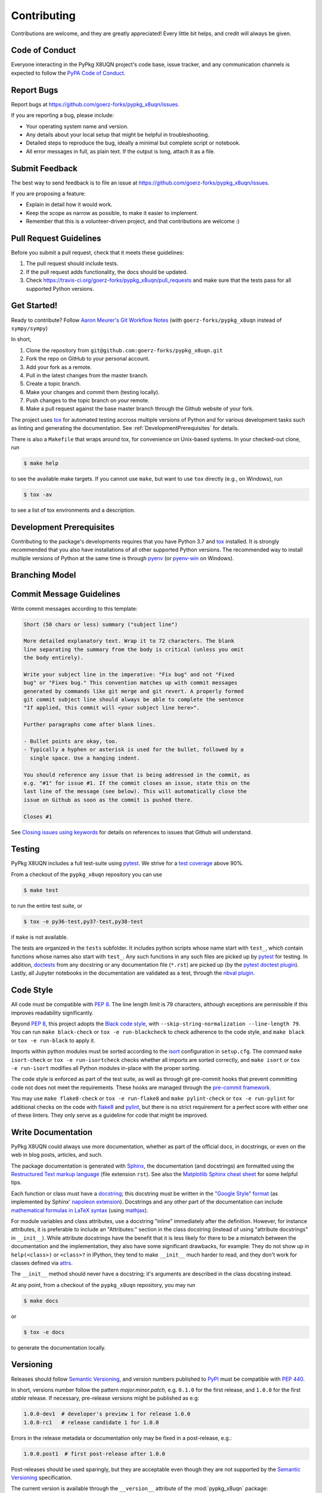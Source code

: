 .. highlight:: shell

============
Contributing
============

Contributions are welcome, and they are greatly appreciated! Every little bit
helps, and credit will always be given.


Code of Conduct
---------------

Everyone interacting in the PyPkg X8UQN project's code base,
issue tracker, and any communication channels is expected to follow the
`PyPA Code of Conduct`_.

.. _`PyPA Code of Conduct`: https://www.pypa.io/en/latest/code-of-conduct/


Report Bugs
-----------

Report bugs at https://github.com/goerz-forks/pypkg_x8uqn/issues.

If you are reporting a bug, please include:

* Your operating system name and version.
* Any details about your local setup that might be helpful in troubleshooting.
* Detailed steps to reproduce the bug, ideally a minimal but complete script or
  notebook.
* All error messages in full, as plain text. If the output is long, attach it
  as a file.


Submit Feedback
---------------

The best way to send feedback is to file an issue at https://github.com/goerz-forks/pypkg_x8uqn/issues.

If you are proposing a feature:

* Explain in detail how it would work.
* Keep the scope as narrow as possible, to make it easier to implement.
* Remember that this is a volunteer-driven project, and that contributions
  are welcome :)


Pull Request Guidelines
-----------------------

Before you submit a pull request, check that it meets these guidelines:

1. The pull request should include tests.
2. If the pull request adds functionality, the docs should be updated.
3. Check https://travis-ci.org/goerz-forks/pypkg_x8uqn/pull_requests
   and make sure that the tests pass for all supported Python versions.



Get Started!
------------

Ready to contribute? Follow `Aaron Meurer's Git Workflow Notes`_ (with ``goerz-forks/pypkg_x8uqn`` instead of ``sympy/sympy``)

In short,

1. Clone the repository from ``git@github.com:goerz-forks/pypkg_x8uqn.git``
2. Fork the repo on GitHub to your personal account.
3. Add your fork as a remote.
4. Pull in the latest changes from the master branch.
5. Create a topic branch.
6. Make your changes and commit them (testing locally).
7. Push changes to the topic branch on *your* remote.
8. Make a pull request against the base master branch through the Github website of your fork.

The project uses tox_ for automated testing accross multiple versions of Python
and for various development tasks such as linting and generating the
documentation. See :ref:`DevelopmentPrerequisites` for details.

There is also a ``Makefile`` that wraps around tox, for
convenience on Unix-based systems. In your checked-out clone, run

.. code-block:: console

    $ make help

to see the available make targets. If you cannot use ``make``, but want to use
``tox`` directly (e.g., on Windows), run

.. code-block:: console

    $ tox -av

to see a list of tox environments and a description.

.. _tox: https://tox.readthedocs.io

.. _Aaron Meurer's Git Workflow Notes:  https://www.asmeurer.com/git-workflow/


.. _DevelopmentPrerequisites:

Development Prerequisites
-------------------------

Contributing to the package's developments requires that you have Python 3.7
and tox_ installed. It is strongly recommended that you also have installations
of all other supported Python versions. The recommended way to install multiple
versions of Python at the same time is through pyenv_ (or pyenv-win_ on
Windows).


.. _pyenv: https://github.com/pyenv/pyenv
.. _pyenv-win: https://github.com/pyenv-win/pyenv-win


.. _BranchingModel:

Branching Model
---------------
.. _"Rewriting History" section of Pro Git book: https://git-scm.com/book/en/v2/Git-Tools-Rewriting-History
.. _Merging vs. Rebasing: https://www.atlassian.com/git/tutorials/merging-vs-rebasing
.. _"git reflog": https://www.atlassian.com/git/tutorials/rewriting-history/git-reflog


Commit Message Guidelines
-------------------------

Write commit messages according to this template:

.. code-block:: none

    Short (50 chars or less) summary ("subject line")

    More detailed explanatory text. Wrap it to 72 characters. The blank
    line separating the summary from the body is critical (unless you omit
    the body entirely).

    Write your subject line in the imperative: "Fix bug" and not "Fixed
    bug" or "Fixes bug." This convention matches up with commit messages
    generated by commands like git merge and git revert. A properly formed
    git commit subject line should always be able to complete the sentence
    "If applied, this commit will <your subject line here>".

    Further paragraphs come after blank lines.

    - Bullet points are okay, too.
    - Typically a hyphen or asterisk is used for the bullet, followed by a
      single space. Use a hanging indent.

    You should reference any issue that is being addressed in the commit, as
    e.g. "#1" for issue #1. If the commit closes an issue, state this on the
    last line of the message (see below). This will automatically close the
    issue on Github as soon as the commit is pushed there.

    Closes #1

See `Closing issues using keywords`_ for details on references to issues that
Github will understand.


Testing
-------

PyPkg X8UQN includes a full test-suite using pytest_.
We strive for a `test coverage`_ above 90%.


From a checkout of the ``pypkg_x8uqn`` repository  you can use

.. code-block:: console

    $ make test

to run the entire test suite, or

.. code-block:: console

    $ tox -e py36-test,py37-test,py38-test

if ``make`` is not available.

The tests are organized in the ``tests`` subfolder. It includes python scripts
whose name start with ``test_``, which contain functions whose names also start
with ``test_``. Any such functions in any such files are picked up by `pytest`_
for testing. In addition, doctests_ from any docstring or any documentation
file (``*.rst``) are picked up (by the `pytest doctest plugin`_).
Lastly, all Jupyter notebooks in the documentation are validated as a test,
through the `nbval plugin`_.

.. _nbval plugin: https://nbval.readthedocs.io/en/latest/


.. _test coverage: https://codecov.io/gh/goerz-forks/pypkg_x8uqn

.. _pytest: https://docs.pytest.org/en/latest/
.. _doctests: https://docs.python.org/3.7/library/doctest.html
.. _pytest doctest plugin: https://docs.pytest.org/en/latest/doctest.html


Code Style
----------

All code must be compatible with :pep:`8`. The line length limit
is 79 characters, although exceptions are permissible if this improves
readability significantly.


Beyond :pep:`8`, this project adopts the `Black code style`_, with
``--skip-string-normalization --line-length 79``. You can
run ``make black-check`` or ``tox -e run-blackcheck`` to check adherence to the
code style, and ``make black`` or ``tox -e run-black`` to apply it.


.. _Black code style: https://github.com/ambv/black/#the-black-code-style


Imports within python modules must be sorted according to the isort_
configuration in ``setup.cfg``. The command ``make isort-check`` or ``tox -e
run-isortcheck`` checks whether all imports are sorted correctly, and ``make
isort`` or ``tox -e run-isort`` modifies all Python modules in-place with the
proper sorting.

.. _isort: https://github.com/timothycrosley/isort#readme


The code style is enforced as part of the test suite, as well as through git
pre-commit hooks that prevent committing code not does not meet the
requirements. These hooks are managed through the `pre-commit framework`_.


.. _pre-commit framework: https://pre-commit.com

You may use ``make flake8-check`` or ``tox -e run-flake8`` and ``make
pylint-check`` or ``tox -e run-pylint`` for additional checks on the code with
flake8_ and pylint_, but there is no strict requirement for a perfect score
with either one of these linters. They only serve as a guideline for code that
might be improved.

.. _flake8: http://flake8.pycqa.org
.. _pylint: http://pylint.pycqa.org




.. _write-documentation:

Write Documentation
-------------------

PyPkg X8UQN could always use more documentation, whether
as part of the official docs, in docstrings, or even on the web in blog posts,
articles, and such.

The package documentation is generated with Sphinx_, the
documentation (and docstrings) are formatted using the
`Restructured Text markup language`_ (file extension ``rst``).
See also the `Matplotlib Sphinx cheat sheet`_ for some helpful tips.

Each function or class must have a docstring_; this docstring must
be written in the `"Google Style" format`_ (as implemented by
Sphinx' `napoleon extension`_). Docstrings and any other part of the
documentation can include `mathematical formulas in LaTeX syntax`_
(using mathjax_).

For module variables and class attributes, use a docstring "inline" immediately
after the definition. However, for instance attributes, it is preferable to include
an "Attributes:" section in the class docstring (instead of using "attribute
docstrings" in ``__init__``). While attribute docstrings have the benefit that
it is less likely for there to be a mismatch between the documentation and the
implementation, they also have some significant drawbacks, for example: They do
not show up in ``help(<class>)`` or ``<class>?`` in IPython, they tend to make
``__init__`` much harder to read, and they don't work for classes defined via
attrs_.

The ``__init__`` method should never have a docstring; it's arguments are
described in the class docstring instead.

At any point, from a checkout of the ``pypkg_x8uqn``
repository, you may run

.. code-block:: console

    $ make docs

or

.. code-block:: console

    $ tox -e docs


to generate the documentation locally.

.. _Sphinx: http://www.sphinx-doc.org/en/master/
.. _Restructured Text markup language: http://www.sphinx-doc.org/en/master/usage/restructuredtext/basics.html
.. _docstring: https://www.python.org/dev/peps/pep-0257/
.. _"Google Style" format: http://www.sphinx-doc.org/en/master/usage/extensions/example_google.html#example-google
.. _napoleon extension: http://www.sphinx-doc.org/en/master/usage/extensions/napoleon.html
.. _mathematical formulas in LaTeX syntax: http://www.sphinx-doc.org/en/1.6/ext/math.html
.. _mathjax: http://www.sphinx-doc.org/en/master/usage/extensions/math.html#module-sphinx.ext.mathjax
.. _BibTeX: https://sphinxcontrib-bibtex.readthedocs.io/en/latest/
.. _Matplotlib Sphinx cheat sheet: https://matplotlib.org/sampledoc/cheatsheet.html
.. _attrs: http://www.attrs.org


Versioning
----------

Releases should follow `Semantic Versioning`_, and version numbers published to
PyPI_ must be compatible with :pep:`440`.

In short, versions number follow the pattern `major.minor.patch`, e.g.
``0.1.0`` for the first release, and ``1.0.0`` for the first *stable* release.
If necessary, pre-release versions might be published as e.g:

.. code-block:: none

    1.0.0-dev1  # developer's preview 1 for release 1.0.0
    1.0.0-rc1   # release candidate 1 for 1.0.0

Errors in the release metadata or documentation only may be fixed in a
post-release, e.g.:

.. code-block:: none

    1.0.0.post1  # first post-release after 1.0.0

Post-releases should be used sparingly, but they are acceptable even though
they are not supported by the `Semantic Versioning`_ specification.

The current version is available through the ``__version__`` attribute of the
:mod:`pypkg_x8uqn` package:

.. doctest::

    >>> import pypkg_x8uqn
    >>> pypkg_x8uqn.__version__   # doctest: +SKIP

Between releases, ``__version__`` on the master branch should either be the
version number of the last release, with "+dev" appended (as a
`"local version identifier"`_), or the version number of the next planned
release, with "-dev" appended (`"pre-release identifier"`_ with extra dash).
The version string "1.0.0-dev1+dev" is a valid value after the "1.0.0-dev1"
pre-release. The "+dev" suffix must never be included in a release to PyPI_.

Note that twine_ applies normalization_ to the above recommended forms to
make them strictly compatible with :pep:`440`, before uploading to PyPI_. Users
installing the package through pip_ may use the original version specification
as well as the normalized one (or any other variation that normalizes to the
same result).

When making a release via

.. code-block:: shell

    $ make release

the above versioning conventions will be taken into account automatically.

Releases must be tagged in git, using the version string prefixed by "v",
e.g. ``v1.0.0-dev1`` and ``v1.0.0``. This makes them available at
https://github.com/goerz-forks/pypkg_x8uqn/releases.

.. _Semantic Versioning: https://semver.org
.. _"local version identifier": https://www.python.org/dev/peps/pep-0440/#local-version-identifiers
.. _"pre-release identifier": https://www.python.org/dev/peps/pep-0440/#pre-releases
.. _normalization: https://legacy.python.org/dev/peps/pep-0440/#id29
.. _PyPI: http://pypi.org
.. _twine: https://twine.readthedocs.io/en/latest/
.. _pip: https://pip.readthedocs.io/en/stable/
.. _Closing issues using keywords: https://help.github.com/articles/closing-issues-using-keywords/
